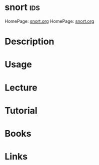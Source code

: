 #+TAGS: ids cisco


* snort									:ids:
HomePage: [[https://www.snort.org/][snort.org]]
HomePage: [[https://www.snort.org/][snort.org]]
* Description
* Usage
* Lecture
* Tutorial
* Books
* Links
